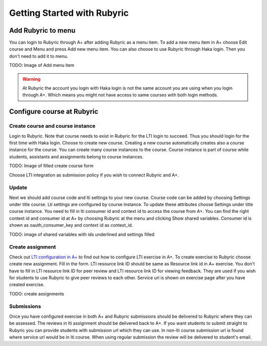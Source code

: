 Getting Started with Rubyric
============================

.. styled-topic::

  Main questions:
      How to create courses and exercises in Rubyric, how they can be linked to
      A+

  Topics?
      Create and modify courses, course instances and exercises

  Difficulty:
      Easy

  Laboriousness:
      An hour at most

Add Rubyric to menu
-------------------

You can login to Rubyric through A+ after adding Rubyric as a menu item. To add
a new menu item in A+ choose Edit course and Menu and press Add new menu item.
You can also choose to use Rubyric through Haka login. Then you don't need to
add it to menu.

TODO: Image of Add menu item

.. warning::

  At Rubyric the account you login with Haka login is not the same account you
  are using when you login through A+. Which means you might not have access to
  same courses with both login methods.

Configure course at Rubyric
---------------------------

Create course and course instance
.................................

Login to Rubyric. Note that course needs to exist
in Rubyric for the LTI login to succeed. Thus you should login for the first
time with Haka login. Choose to create new course. Creating a new course
automatically creates also a course instance for the course. You can create many
course instances to the course. Course instance is part of course while
students, assistants and assignments belong to course instances.

TODO: Image of filled create course form

Choose LTI integration as submission policy if you wish to connect Rubyric and
A+.

Update
......

Next we should add course code and lti settings to your new course. Course
code can be added by choosing Settings under title course. Lti settings are
configured by course instance. To update these attributes choose Settings under
title course instance. You need to fill in lti consumer id and context id to
access the course from A+. You can find the right context id and consumer id at
A+ by choosing Rubyric at the menu and clicking Show shared variables. Consumer
id is shown as oauth_consumer_key and context id as context_id.

TODO: image of shared variables with ids underlined and settings filled


Create assignment
.................

Check out
`LTI configuration in A+ <http://localhost:8000/def/current/m05_lti/configuration/>`_
to find out how to configure LTI exercise in A+. To create exercise to Rubyric
choose create new assignment. Fill in the form. LTI resource link ID should be
same as Resource link id in A+ exercise. You don't have to fill in LTI resource
link ID for peer review and LTI resource link ID for viewing feedback. They are
used if you wish for students to use Rubyric to give peer reviews to each other.
Service url is shown on exercise page after you have created exercise.

TODO: create assignments

Submissions
...........

Once you have configured exercise in both A+ and Rubyric submissions should be
delivered to Rubyric where they can be assessed. The reviews in lti assignment
should be delivered back to A+. If you want students to submit straight to
Rubyric you can provide students with submission url which they can use. In
non-lti course submission url is found where service url would be in lti course.
When using regular submission the review will be delivered to student's email.
